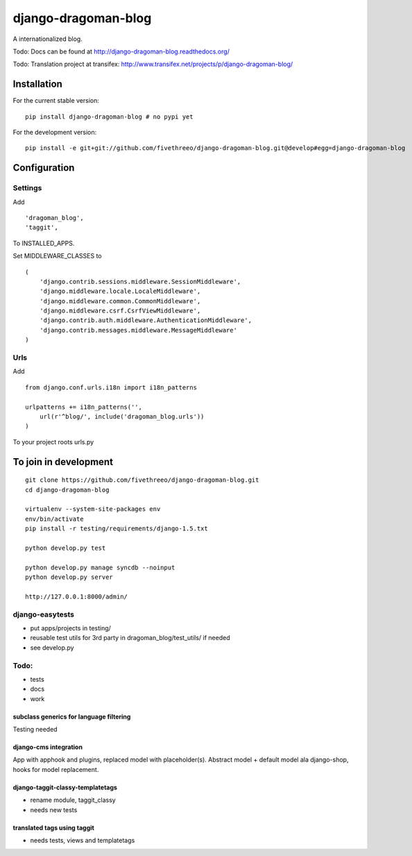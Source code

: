 ====================
django-dragoman-blog
====================

A internationalized blog.

Todo: Docs can be found at http://django-dragoman-blog.readthedocs.org/ 

Todo: Translation project at transifex: http://www.transifex.net/projects/p/django-dragoman-blog/

Installation
------------

For the current stable version:

::

    pip install django-dragoman-blog # no pypi yet

For the development version:

::

    pip install -e git+git://github.com/fivethreeo/django-dragoman-blog.git@develop#egg=django-dragoman-blog

Configuration
-------------

Settings
========

Add ::

    'dragoman_blog',
    'taggit',

To INSTALLED_APPS.

Set MIDDLEWARE_CLASSES to ::

    (
        'django.contrib.sessions.middleware.SessionMiddleware',
        'django.middleware.locale.LocaleMiddleware',
        'django.middleware.common.CommonMiddleware',
        'django.middleware.csrf.CsrfViewMiddleware',
        'django.contrib.auth.middleware.AuthenticationMiddleware',
        'django.contrib.messages.middleware.MessageMiddleware'
    )

Urls
====

Add ::
    
    from django.conf.urls.i18n import i18n_patterns
    
    urlpatterns += i18n_patterns('',
        url(r'^blog/', include('dragoman_blog.urls'))
    )

To your project roots urls.py


To join in development
----------------------

::

    git clone https://github.com/fivethreeo/django-dragoman-blog.git
    cd django-dragoman-blog
    
    virtualenv --system-site-packages env
    env/bin/activate
    pip install -r testing/requirements/django-1.5.txt
    
    python develop.py test
    
    python develop.py manage syncdb --noinput
    python develop.py server
    
    http://127.0.0.1:8000/admin/
    
django-easytests
================

* put apps/projects in testing/
* reusable test utils for 3rd party in dragoman_blog/test_utils/ if needed
* see develop.py

Todo:
=====

* tests
* docs
* work

subclass generics for language filtering
''''''''''''''''''''''''''''''''''''''''

Testing needed

django-cms integration
''''''''''''''''''''''

App with apphook and plugins, replaced model with placeholder(s).
Abstract model + default model ala django-shop, hooks for model replacement.

django-taggit-classy-templatetags
'''''''''''''''''''''''''''''''''

* rename module, taggit_classy
* needs new tests
    
translated tags using taggit
''''''''''''''''''''''''''''

* needs tests, views and templatetags
    